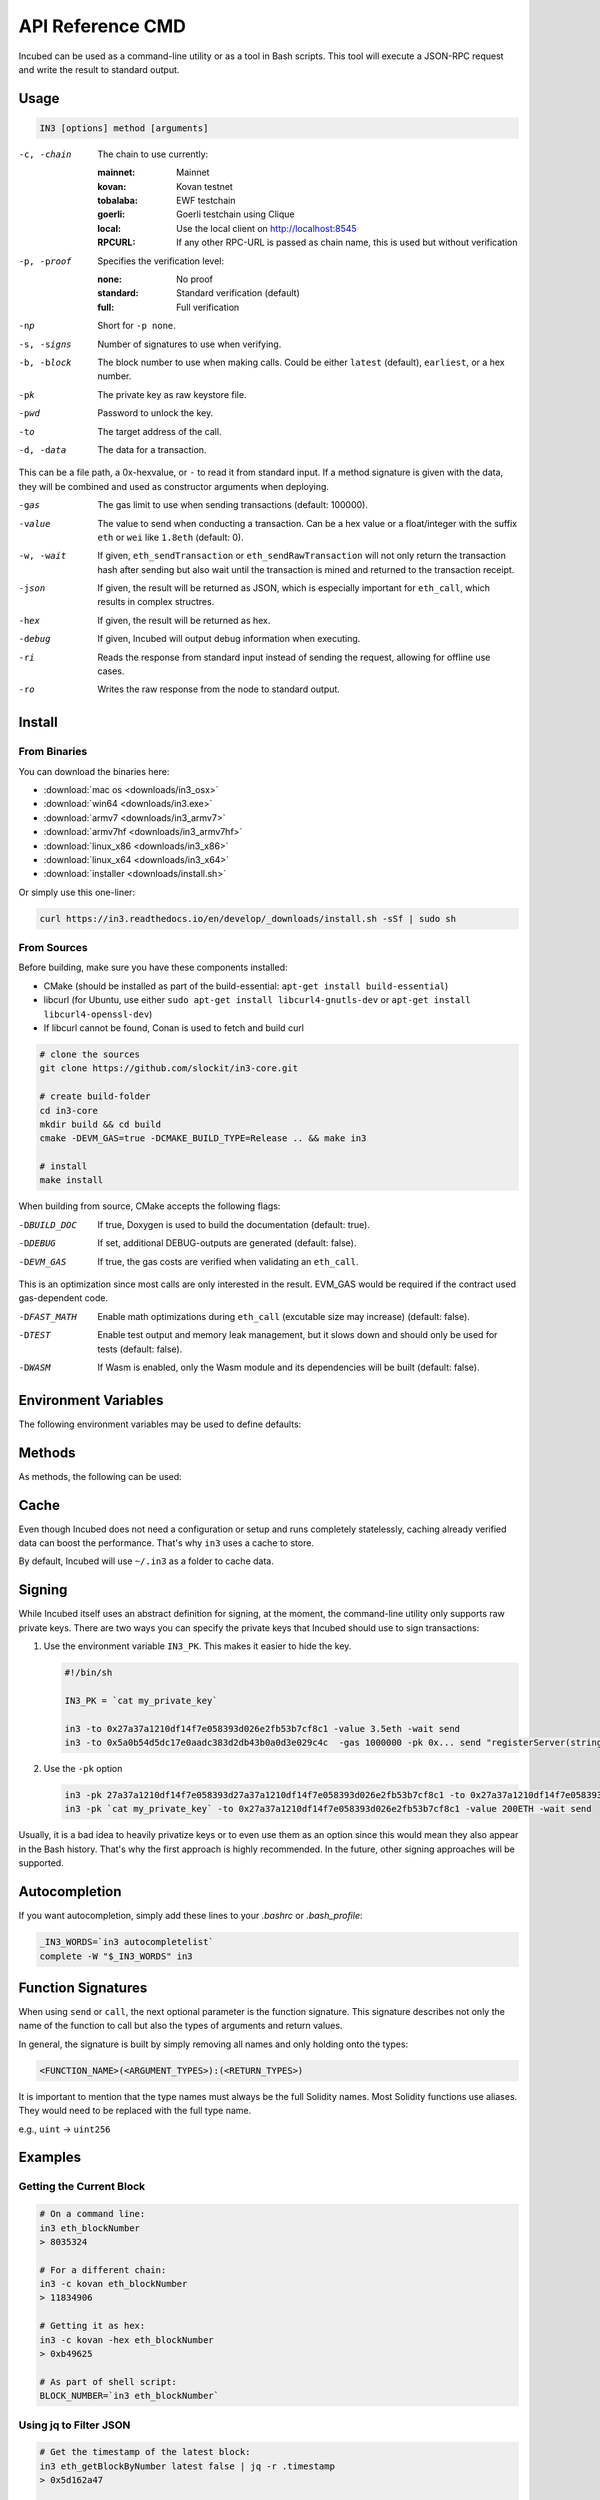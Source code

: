 *****************
API Reference CMD
*****************

Incubed can be used as a command-line utility or as a tool in Bash scripts. This tool will execute a JSON-RPC request and write the result to standard output.

Usage
#####

.. code-block:: sh

   IN3 [options] method [arguments]

-c, -chain     The chain to use currently: 

                 :mainnet: Mainnet 
                 :kovan: Kovan testnet
                 :tobalaba: EWF testchain
                 :goerli: Goerli testchain using Clique
                 :local: Use the local client on http://localhost:8545
                 :RPCURL: If any other RPC-URL is passed as chain name, this is used but without verification
                 
-p, -proof     Specifies the verification level: 

                  :none: No proof
                  :standard: Standard verification (default)
                  :full: Full verification

-np            Short for ``-p none``.
-s, -signs     Number of signatures to use when verifying.
-b, -block     The block number to use when making calls. Could be either ``latest`` (default), ``earliest``, or a hex number.
-pk            The private key as raw keystore file.
-pwd           Password to unlock the key.
-to            The target address of the call.
-d, -data      The data for a transaction. 

This can be a file path, a 0x-hexvalue, or ``-`` to read it from standard input. If a method signature is given with the data, they will be combined and used as constructor arguments when deploying.
               
-gas           The gas limit to use when sending transactions (default: 100000).
-value         The value to send when conducting a transaction. Can be a hex value or a float/integer with the suffix ``eth`` or ``wei`` like ``1.8eth`` (default: 0).
-w, -wait      If given, ``eth_sendTransaction`` or ``eth_sendRawTransaction`` will not only return the transaction hash after sending but also wait until the transaction is mined and returned to the transaction receipt.
-json          If given, the result will be returned as JSON, which is especially important for ``eth_call``, which results in complex structres.
-hex           If given, the result will be returned as hex.
-debug         If given, Incubed will output debug information when executing.
-ri            Reads the response from standard input instead of sending the request, allowing for offline use cases.
-ro            Writes the raw response from the node to standard output.

Install
#######

From Binaries
*************

You can download the binaries here:

- :download:`mac os <downloads/in3_osx>`
- :download:`win64 <downloads/in3.exe>`
- :download:`armv7 <downloads/in3_armv7>`
- :download:`armv7hf <downloads/in3_armv7hf>`
- :download:`linux_x86 <downloads/in3_x86>`
- :download:`linux_x64 <downloads/in3_x64>`
- :download:`installer <downloads/install.sh>`

Or simply use this one-liner:

.. code-block:: sh

   curl https://in3.readthedocs.io/en/develop/_downloads/install.sh -sSf | sudo sh

From Sources
************

Before building, make sure you have these components installed:

- CMake (should be installed as part of the build-essential: ``apt-get install build-essential``)
- libcurl (for Ubuntu, use either ``sudo apt-get install libcurl4-gnutls-dev`` or ``apt-get install libcurl4-openssl-dev``)
- If libcurl cannot be found, Conan is used to fetch and build curl

.. code-block:: sh

   # clone the sources
   git clone https://github.com/slockit/in3-core.git

   # create build-folder
   cd in3-core
   mkdir build && cd build
   cmake -DEVM_GAS=true -DCMAKE_BUILD_TYPE=Release .. && make in3

   # install
   make install


When building from source, CMake accepts the following flags:

-DBUILD_DOC     If true, Doxygen is used to build the documentation (default: true).
-DDEBUG         If set, additional DEBUG-outputs are generated (default: false).
-DEVM_GAS       If true, the gas costs are verified when validating an ``eth_call``.

This is an optimization since most calls are only interested in the result. EVM_GAS would be required if the contract used gas-dependent code.

-DFAST_MATH     Enable math optimizations during ``eth_call`` (excutable size may increase) (default: false).               
-DTEST          Enable test output and memory leak management, but it slows down and should only be used for tests (default: false).
-DWASM          If Wasm is enabled, only the Wasm module and its dependencies will be built (default: false).

Environment Variables
####################

The following environment variables may be used to define defaults:

.. glossary::

   IN3_PK
      The raw private key used for signing (same as -pk).
   IN3_CHAIN
      The chain to use (default: mainnet) (same as -c). If a URL is passed, this server will be used instead.

Methods
#######

As methods, the following can be used:

.. glossary::
     <JSON-RPC>-method
        All officially supported `JSON-RPC methods <https://github.com/ethereum/wiki/wiki/JSON-RPC#json-rpc-methods>`_ may be used.
     send <signature> ...args
        Based on the ``-to``, ``-value``, and ``-pk``, a transaction is built, signed, and sent.
        If there is another argument after `send`, this would be taken as a function-signature of the smart contract followed by optional arguments of the function.

        .. code-block:: sh
           
           # Send some ETH (requires setting the IN3_PK-variable before).
           in3 send -to 0x1234556 -value 0.5eth  
           # Send a text to a function.
           in3 -to 0x5a0b54d5dc17e0aadc383d2db43b0a0d3e029c4c  -gas 1000000 send "registerServer(string,uint256)" "https://in3.slock.it/kovan1" 0xFF

     call <signature> ...args
        ``eth_call`` to call a function. After the ``call`` argument, the function-signature and its arguments must follow. 
     in3_nodeList
        Returns the NodeList of the Incubed NodeRegistry as JSON.
     in3_sign <blocknumber>
        Requests a node to sign. To specify the signer, you need to pass the URL like this:

        .. code-block:: sh
           
           # Send a text to a function.
           in3 in3_sign -c https://in3.slock.it/mainnet/nd-1 6000000

     in3_stats
        Returns the stats of a node. Unless you specify the node with ``-c <rpcurl>``, it will pick a random node.
     abi_encode <signature> ...args
        Encodes the arguments as described in the method signature using ABI encoding.
     abi_decode <signature> data
        Decodes the data based on the signature.
     pk2address <privatekey>
        Extracts the public address from a private key.
     createkey
        Generates a random raw private key.
     key <keyfile>
        Reads the private key from JSON keystore file from the first argument and returns the private key. This may ask the user to enter the passphrase (unless provided with ``-pwd``).
        To unlock the key to reuse it within the shell, you can set the environment variable like this:

        .. code-block:: sh

           export IN3_PK=`in3 keystore mykeyfile.json` 

Cache
#####

Even though Incubed does not need a configuration or setup and runs completely statelessly, caching already verified data can boost the performance. That's why ``in3`` uses a cache to store.

.. glossary::

     NodeLists
        List of all nodes as verified from the registry.
     Reputations
        Holding the score for each node to improve weights for honest nodes.
     Code
        For ``eth_call``, Incubed needs the code of the contract, but this can be taken from a cache if possible. 
     Validators
        For PoA changes, the validators and their changes over time will be stored.

By default, Incubed will use ``~/.in3`` as a folder to cache data. 

Signing
#######

While Incubed itself uses an abstract definition for signing, at the moment, the command-line utility only supports raw private keys.
There are two ways you can specify the private keys that Incubed should use to sign transactions:

1. Use the environment variable ``IN3_PK``.
   This makes it easier to hide the key.

   .. code-block:: sh

      #!/bin/sh

      IN3_PK = `cat my_private_key`

      in3 -to 0x27a37a1210df14f7e058393d026e2fb53b7cf8c1 -value 3.5eth -wait send
      in3 -to 0x5a0b54d5dc17e0aadc383d2db43b0a0d3e029c4c  -gas 1000000 -pk 0x... send "registerServer(string,uint256)" "https://in3.slock.it/kovan1" 0xFF
  
2. Use the ``-pk`` option

   .. code-block:: sh

      in3 -pk 27a37a1210df14f7e058393d27a37a1210df14f7e058393d026e2fb53b7cf8c1 -to 0x27a37a1210df14f7e058393d026e2fb53b7cf8c1 -value 200eth -wait send
      in3 -pk `cat my_private_key` -to 0x27a37a1210df14f7e058393d026e2fb53b7cf8c1 -value 200ETH -wait send

Usually, it is a bad idea to heavily privatize keys or to even use them as an option since this would mean they also appear in the Bash history. That's why the first approach is highly recommended. In the future, other signing approaches will be supported.

Autocompletion
##############

If you want autocompletion, simply add these lines to your `.bashrc` or `.bash_profile`:

.. code-block:: sh
   
   _IN3_WORDS=`in3 autocompletelist`
   complete -W "$_IN3_WORDS" in3

Function Signatures
###################

When using ``send`` or ``call``, the next optional parameter is the function signature. This signature describes not only the name of the function to call but also the types of arguments and return values.

In general, the signature is built by simply removing all names and only holding onto the types:

.. code-block:: js

   <FUNCTION_NAME>(<ARGUMENT_TYPES>):(<RETURN_TYPES>)

It is important to mention that the type names must always be the full Solidity names. Most Solidity functions use aliases. They would need to be replaced with the full type name.

e.g., ``uint`` -> ``uint256`` 

Examples
########

Getting the Current Block
*************************

.. code-block:: sh

   # On a command line:
   in3 eth_blockNumber
   > 8035324

   # For a different chain:
   in3 -c kovan eth_blockNumber
   > 11834906

   # Getting it as hex:
   in3 -c kovan -hex eth_blockNumber
   > 0xb49625

   # As part of shell script:
   BLOCK_NUMBER=`in3 eth_blockNumber`

Using jq to Filter JSON
***********************

.. code-block:: sh

   # Get the timestamp of the latest block:
   in3 eth_getBlockByNumber latest false | jq -r .timestamp
   > 0x5d162a47

   # Get the first transaction of the last block:
   in3 eth_getBlockByNumber latest true | jq  '.transactions[0]'
   > {
      "blockHash": "0xe4edd75bf43cd8e334ca756c4df1605d8056974e2575f5ea835038c6d724ab14",
      "blockNumber": "0x7ac96d",
      "chainId": "0x1",
      "condition": null,
      "creates": null,
      "from": "0x91fdebe2e1b68da999cb7d634fe693359659d967",
      "gas": "0x5208",
      "gasPrice": "0xba43b7400",
      "hash": "0x4b0fe62b30780d089a3318f0e5e71f2b905d62111a4effe48992fcfda36b197f",
      "input": "0x",
      "nonce": "0x8b7",
      "publicKey": "0x17f6413717c12dab2f0d4f4a033b77b4252204bfe4ae229a608ed724292d7172a19758e84110a2a926842457c351f8035ce7f6ac1c22ba1b6689fdd7c8eb2a5d",
      "r": "0x1d04ee9e31727824a19a4fcd0c29c0ba5dd74a2f25c701bd5fdabbf5542c014c",
      "raw": "0xf86e8208b7850ba43b7400825208947fb38d6a092bbdd476e80f00800b03c3f1b2d332883aefa89df48ed4008026a01d04ee9e31727824a19a4fcd0c29c0ba5dd74a2f25c701bd5fdabbf5542c014ca043f8df6c171e51bf05036c8fe8d978e182316785d0aace8ecc56d2add157a635",
      "s": "0x43f8df6c171e51bf05036c8fe8d978e182316785d0aace8ecc56d2add157a635",
      "standardV": "0x1",
      "to": "0x7fb38d6a092bbdd476e80f00800b03c3f1b2d332",
      "transactionIndex": "0x0",
      "v": "0x26",
      "value": "0x3aefa89df48ed400"
     }

Calling a Function of a Smart Contract
**************************************

.. code-block:: sh

   # Without arguments:
   in3 -to 0x2736D225f85740f42D17987100dc8d58e9e16252 call "totalServers():uint256"
   > 5

   # With arguments returning an array of values:
   in3 -to 0x2736D225f85740f42D17987100dc8d58e9e16252 call "servers(uint256):(string,address,uint256,uint256,uint256,address)" 1
   > https://in3.slock.it/mainnet/nd-1
   > 0x784bfa9eb182c3a02dbeb5285e3dba92d717e07a
   > 65535
   > 65535
   > 0
   > 0x0000000000000000000000000000000000000000

  # With arguments returning an array of values as JSON:
   in3 -to 0x2736D225f85740f42D17987100dc8d58e9e16252 -json call "servers(uint256):(string,address,uint256,uint256,uint256,address)" 1
   > ["https://in3.slock.it/mainnet/nd-4","0xbc0ea09c1651a3d5d40bacb4356fb59159a99564","0xffff","0xffff","0x00","0x0000000000000000000000000000000000000000"]

Sending a Transaction
*********************

.. code-block:: sh

   IN3_PK=`cat my_private_key`

   # Sends a transaction to a register server function and signs it with the private key given (-pk 0x...):
   in3 -to 0x27a37a1210df14f7e058393d026e2fb53b7cf8c1  -gas 1000000  send "registerServer(string,uint256)" "https://in3.slock.it/kovan1" 0xFF

Deploying a Contract
********************

.. code-block:: sh

   # Compiling the Solidity code, filtering the binary, and sending it as a transaction returning the txhash:
   solc --bin ServerRegistry.sol | in3 -gas 5000000 -pk `cat my_private_key.txt` -d - send

   # If you want the address, you would need to wait until the text is mined before obtaining the receipt:
   solc --bin ServerRegistry.sol | in3 -gas 5000000 -pk `cat my_private_key.txt` -d - -wait send | jq -r .contractAddress
